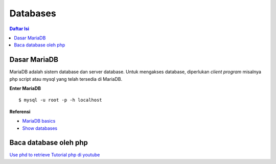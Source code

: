 Databases
=================================================================================

.. contents:: **Daftar Isi**

Dasar MariaDB 
---------------------------------------------------------------------------------

MariaDB adalah sistem database dan server database. Untuk mengakses database,
diperlukan *client program* misalnya php script atau mysql yang telah tersedia
di MariaDB. 

**Enter MariaDB**

::

	$ mysql -u root -p -h localhost


**Referensi**

- `MariaDB basics`_
- `Show databases`_

Baca database oleh php
-------------------------
`Use phd to retrieve`_
`Tutorial php di youtube`_

.. Referensi

.. _`MariaDB basics`: https://mariadb.com/kb/en/mariadb-basics/
.. _`Show databases`: https://mariadb.com/kb/en/show-databases/
.. _`Use phd to retrieve`: https://www.ionos.com/community/hosting/mysql/use-php-to-retrieve-information-from-a-mysqlmariadb-database/
.. _`Tutorial php di youtube`: https://www.youtube.com/playlist?list=PL0eyrZgxdwhwBToawjm9faF1ixePexft-
